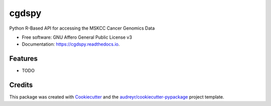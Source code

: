 ======
cgdspy
======


.. image:: https://img.shields.io/pypi/v/cgdspy.svg
        :target: https://pypi.python.org/pypi/cgdspy

.. image:: https://img.shields.io/travis/stead99/cgdspy.svg
        :target: https://travis-ci.org/stead99/cgdspy

.. image:: https://readthedocs.org/projects/cgdspy/badge/?version=latest
        :target: https://cgdspy.readthedocs.io/en/latest/?badge=latest
        :alt: Documentation Status


.. image:: https://pyup.io/repos/github/stead99/cgdspy/shield.svg
     :target: https://pyup.io/repos/github/stead99/cgdspy/
     :alt: Updates



Python R-Based API for accessing the MSKCC Cancer Genomics Data 


* Free software: GNU Affero General Public License v3
* Documentation: https://cgdspy.readthedocs.io.


Features
--------

* TODO

Credits
-------

This package was created with Cookiecutter_ and the `audreyr/cookiecutter-pypackage`_ project template.

.. _Cookiecutter: https://github.com/audreyr/cookiecutter
.. _`audreyr/cookiecutter-pypackage`: https://github.com/audreyr/cookiecutter-pypackage
